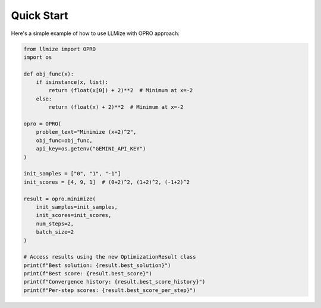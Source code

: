 Quick Start
====================

Here's a simple example of how to use LLMize with OPRO approach:

.. code-block:: python

    from llmize import OPRO
    import os

    def obj_func(x):
        if isinstance(x, list):
            return (float(x[0]) + 2)**2  # Minimum at x=-2
        else:
            return (float(x) + 2)**2  # Minimum at x=-2

    opro = OPRO(
        problem_text="Minimize (x+2)^2",
        obj_func=obj_func,
        api_key=os.getenv("GEMINI_API_KEY")
    )

    init_samples = ["0", "1", "-1"]
    init_scores = [4, 9, 1]  # (0+2)^2, (1+2)^2, (-1+2)^2

    result = opro.minimize(
        init_samples=init_samples,
        init_scores=init_scores,
        num_steps=2,
        batch_size=2
    )

    # Access results using the new OptimizationResult class
    print(f"Best solution: {result.best_solution}")
    print(f"Best score: {result.best_score}")
    print(f"Convergence history: {result.best_score_history}")
    print(f"Per-step scores: {result.best_score_per_step}") 